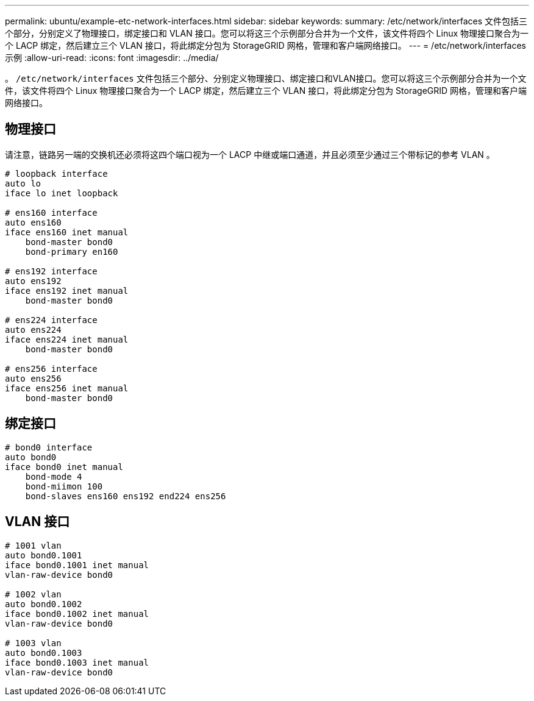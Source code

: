 ---
permalink: ubuntu/example-etc-network-interfaces.html 
sidebar: sidebar 
keywords:  
summary: /etc/network/interfaces 文件包括三个部分，分别定义了物理接口，绑定接口和 VLAN 接口。您可以将这三个示例部分合并为一个文件，该文件将四个 Linux 物理接口聚合为一个 LACP 绑定，然后建立三个 VLAN 接口，将此绑定分包为 StorageGRID 网格，管理和客户端网络接口。 
---
= /etc/network/interfaces 示例
:allow-uri-read: 
:icons: font
:imagesdir: ../media/


[role="lead"]
。 `/etc/network/interfaces` 文件包括三个部分、分别定义物理接口、绑定接口和VLAN接口。您可以将这三个示例部分合并为一个文件，该文件将四个 Linux 物理接口聚合为一个 LACP 绑定，然后建立三个 VLAN 接口，将此绑定分包为 StorageGRID 网格，管理和客户端网络接口。



== 物理接口

请注意，链路另一端的交换机还必须将这四个端口视为一个 LACP 中继或端口通道，并且必须至少通过三个带标记的参考 VLAN 。

[listing]
----
# loopback interface
auto lo
iface lo inet loopback

# ens160 interface
auto ens160
iface ens160 inet manual
    bond-master bond0
    bond-primary en160

# ens192 interface
auto ens192
iface ens192 inet manual
    bond-master bond0

# ens224 interface
auto ens224
iface ens224 inet manual
    bond-master bond0

# ens256 interface
auto ens256
iface ens256 inet manual
    bond-master bond0
----


== 绑定接口

[listing]
----
# bond0 interface
auto bond0
iface bond0 inet manual
    bond-mode 4
    bond-miimon 100
    bond-slaves ens160 ens192 end224 ens256
----


== VLAN 接口

[listing]
----
# 1001 vlan
auto bond0.1001
iface bond0.1001 inet manual
vlan-raw-device bond0

# 1002 vlan
auto bond0.1002
iface bond0.1002 inet manual
vlan-raw-device bond0

# 1003 vlan
auto bond0.1003
iface bond0.1003 inet manual
vlan-raw-device bond0
----